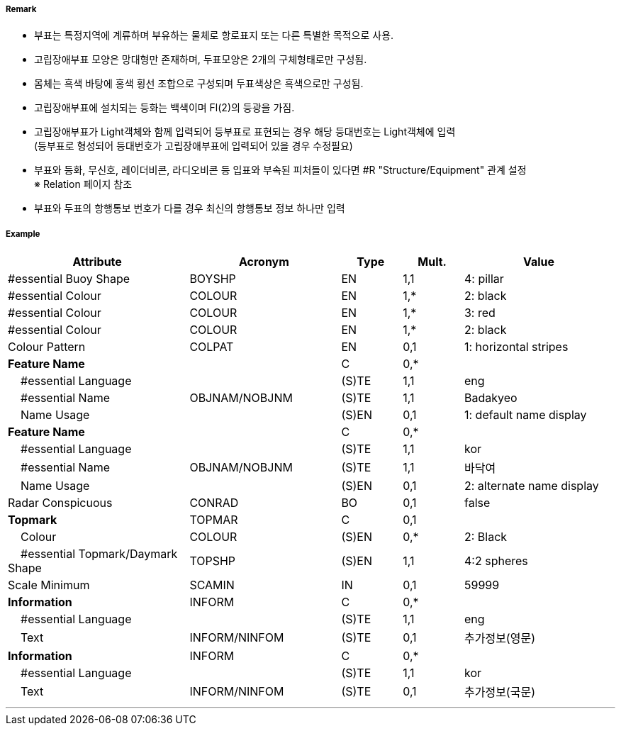 // tag::IsolatedDangerBuoy[]
===== Remark

- 부표는 특정지역에 계류하며 부유하는 물체로 항로표지 또는 다른 특별한 목적으로 사용.
- 고립장애부표 모양은 망대형만 존재하며, 두표모양은 2개의 구체형태로만 구성됨.
- 몸체는 흑색 바탕에 홍색 횡선 조합으로 구성되며 두표색상은 흑색으로만 구성됨.
- 고립장애부표에 설치되는 등화는 백색이며 Fl(2)의 등광을 가짐.
- 고립장애부표가 Light객체와 함께 입력되어 등부표로 표현되는 경우 해당 등대번호는 Light객체에 입력 +
   (등부표로 형성되어 등대번호가 고립장애부표에 입력되어 있을 경우 수정필요)
- 부표와 등화, 무신호, 레이더비콘, 라디오비콘 등 입표와 부속된 피처들이 있다면 #R "Structure/Equipment" 관계 설정 +
  ※ Relation 페이지 참조
- 부표와 두표의 항행통보 번호가 다를 경우 최신의 항행통보 정보 하나만 입력

===== Example
[cols="30,25,10,10,25", options="header"]
|===
|Attribute |Acronym |Type |Mult. |Value

|#essential Buoy Shape|BOYSHP|EN|1,1| 4: pillar
|#essential Colour|COLOUR|EN|1,*| 2: black
|#essential Colour|COLOUR|EN|1,*| 3: red
|#essential Colour|COLOUR|EN|1,*| 2: black
|Colour Pattern|COLPAT|EN|0,1| 1: horizontal stripes
|**Feature Name**||C|0,*| 
|    #essential Language||(S)TE|1,1| eng
|    #essential Name|OBJNAM/NOBJNM|(S)TE|1,1| Badakyeo
|    Name Usage||(S)EN|0,1|1: default name display  
|**Feature Name**||C|0,*| 
|    #essential Language||(S)TE|1,1| kor 
|    #essential Name|OBJNAM/NOBJNM|(S)TE|1,1| 바닥여
|    Name Usage||(S)EN|0,1| 2: alternate name display
|Radar Conspicuous|CONRAD|BO|0,1| false
|**Topmark**|TOPMAR|C|0,1| 
|    Colour|COLOUR|(S)EN|0,*| 2: Black 
|    #essential Topmark/Daymark Shape|TOPSHP|(S)EN|1,1| 4:2 spheres 
|Scale Minimum|SCAMIN|IN|0,1| 59999
|**Information**|INFORM|C|0,*| 
|    #essential Language||(S)TE|1,1|eng 
|    Text|INFORM/NINFOM|(S)TE|0,1| 추가정보(영문)
|**Information**|INFORM|C|0,*| 
|    #essential Language||(S)TE|1,1| kor
|    Text|INFORM/NINFOM|(S)TE|0,1| 추가정보(국문)
|===

---
// end::IsolatedDangerBuoy[]
